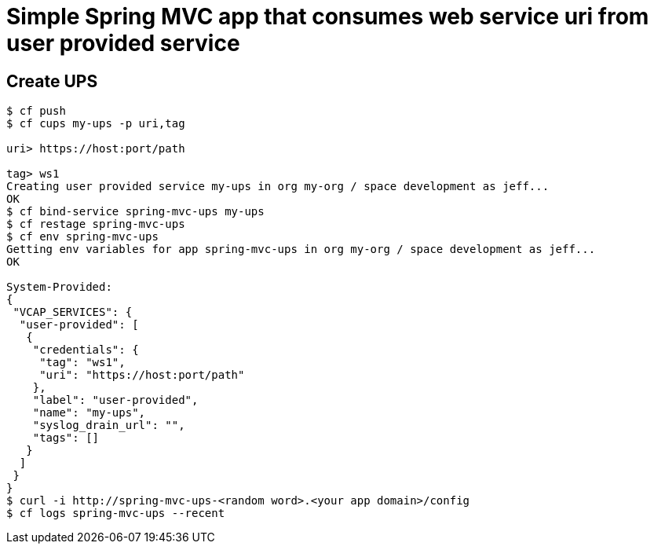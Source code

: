 = Simple Spring MVC app that consumes web service uri from user provided service

== Create UPS

[source,bash]
----
$ cf push
$ cf cups my-ups -p uri,tag

uri> https://host:port/path                  

tag> ws1
Creating user provided service my-ups in org my-org / space development as jeff...
OK
$ cf bind-service spring-mvc-ups my-ups
$ cf restage spring-mvc-ups
$ cf env spring-mvc-ups
Getting env variables for app spring-mvc-ups in org my-org / space development as jeff...
OK

System-Provided:
{
 "VCAP_SERVICES": {
  "user-provided": [
   {
    "credentials": {
     "tag": "ws1",
     "uri": "https://host:port/path"
    },
    "label": "user-provided",
    "name": "my-ups",
    "syslog_drain_url": "",
    "tags": []
   }
  ]
 }
}
$ curl -i http://spring-mvc-ups-<random word>.<your app domain>/config
$ cf logs spring-mvc-ups --recent

----
 
